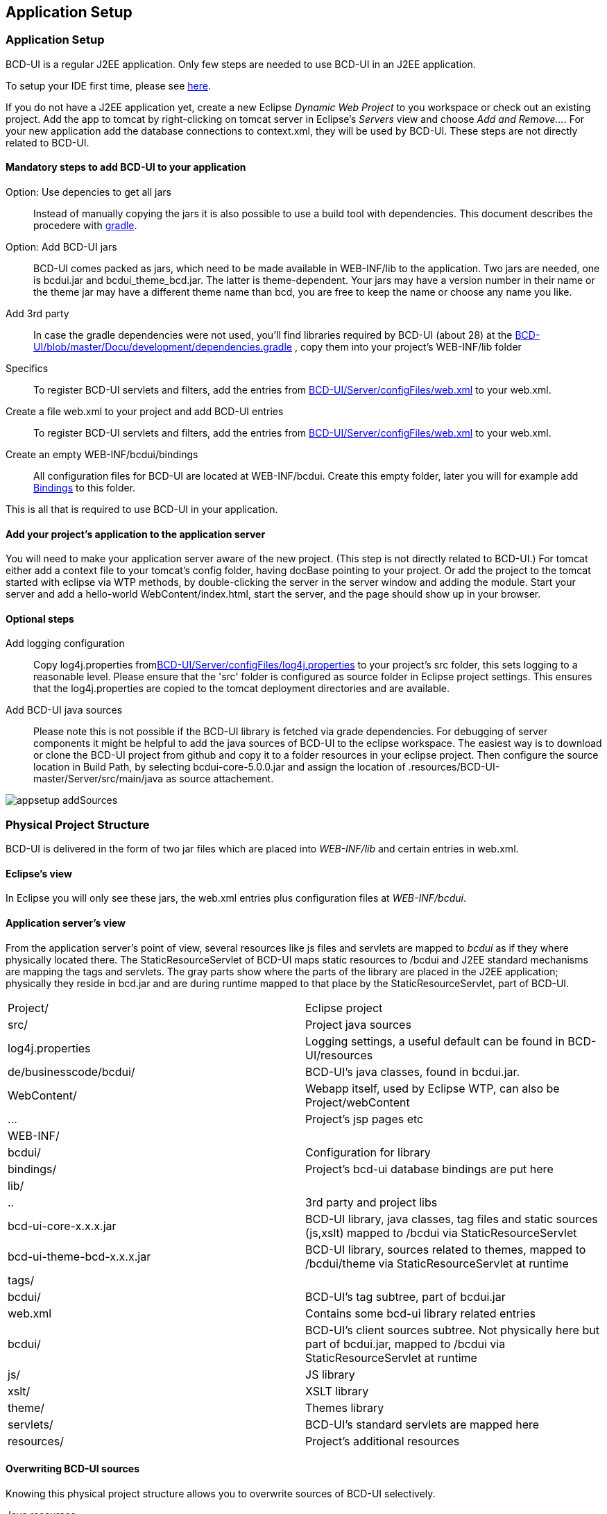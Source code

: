 [[DocAppsetup]]
== Application Setup

=== Application Setup

BCD-UI is a regular J2EE application. Only few steps are needed to use BCD-UI in an J2EE application.

To setup your IDE first time, please see <<DocBootstrap,here>>.

If you do not have a J2EE application yet, create a new Eclipse _Dynamic Web Project_ to you workspace or check out an existing project.
Add the app to tomcat by right-clicking on tomcat server in Eclipse's _Servers_ view and choose _Add and Remove..._.
For your new application add the database connections to context.xml, they will be used by BCD-UI.
These steps are not directly related to BCD-UI.

==== Mandatory steps to add BCD-UI to your application

Option: Use depencies to get all jars:: Instead of manually copying the jars it is also possible to use a build tool with dependencies. This document
describes the procedere with <<DocGradle,gradle>>.
Option: Add BCD-UI jars:: BCD-UI comes packed as jars, which need to be made available in WEB-INF/lib to the application.
Two jars are needed, one is bcdui.jar and bcdui_theme_bcd.jar. The latter is theme-dependent.
Your jars may have a version number in their name or the theme jar may have a different theme name than bcd,
you are free to keep the name or choose any name you like.

Add 3rd party:: In case the gradle dependencies were not used, you'll find libraries required by BCD-UI (about 28) at the link:https://github.com/businesscode/BCD-UI/blob/master/Docu/development/dependencies.gradle[BCD-UI/blob/master/Docu/development/dependencies.gradle, window="_blank"] , copy them into your project's WEB-INF/lib folder
Specifics:: To register BCD-UI servlets and filters, add the entries from link:https://github.com/businesscode/BCD-UI/blob/master/Server/configFiles/web.xml[BCD-UI/Server/configFiles/web.xml, window="_blank"] to your web.xml.
Create a file web.xml to your project and add BCD-UI entries:: To register BCD-UI servlets and filters, add the entries from link:https://github.com/businesscode/BCD-UI/blob/master/Server/configFiles/web.xml[BCD-UI/Server/configFiles/web.xml, window="_blank"] to your web.xml.
Create an empty WEB-INF/bcdui/bindings:: All configuration files for BCD-UI are located at WEB-INF/bcdui. Create this empty folder, later you will for example add <<DocBinding,Bindings>> to this folder.

This is all that is required to use BCD-UI in your application.

==== Add your project's application to the application server

You will need to make your application server aware of the new project. (This step is not directly related to BCD-UI.)
For tomcat either add a context file to your tomcat's config folder, having docBase pointing to your project.
Or add the project to the tomcat started with eclipse via WTP methods, by double-clicking the server in the server window and adding the module.
Start your server and add a hello-world WebContent/index.html, start the server, and the page should show up in your browser.

==== Optional steps

Add logging configuration:: Copy log4j.properties fromlink:https://github.com/businesscode/BCD-UI/blob/master/Server/configFiles/log4j.properties[BCD-UI/Server/configFiles/log4j.properties, window="_blank"]
 to your project's src folder, this sets logging to a reasonable level. Please ensure that the 'src' folder is configured as source folder in Eclipse project settings. This ensures that the log4j.properties
 are copied to the tomcat deployment directories and are available.

Add BCD-UI java sources:: 
Please note this is not possible if the BCD-UI library is fetched via grade dependencies.
For debugging of server components it might be helpful to add the java sources of BCD-UI to the eclipse workspace. The easiest way is to
download or clone the BCD-UI project from github and copy it to a folder resources in your eclipse project. Then configure the source location in Build Path, by selecting bcdui-core-5.0.0.jar and assign the 
location of .resources/BCD-UI-master/Server/src/main/java as source attachement. 

image::images/appsetup_addSources.png[]



=== Physical Project Structure

BCD-UI is delivered in the form of two jar files which are placed into _WEB-INF/lib_ and certain entries in web.xml.

==== Eclipse's view

In Eclipse you will only see these jars, the web.xml entries plus configuration files at _WEB-INF/bcdui_.

==== Application server's view

From the application server's point of view, several resources like js files and servlets are mapped to _bcdui_ as if they where physically located there.
The StaticResourceServlet of BCD-UI maps static resources to /bcdui and J2EE standard mechanisms are mapping the tags and servlets.
The gray parts show where the parts of the library are placed in the J2EE application;
physically they reside in bcd.jar and are during runtime mapped to that place by the StaticResourceServlet, part of BCD-UI.


|===
|Project/|Eclipse project
|src/|Project java sources
|log4j.properties|Logging settings, a useful default can be found in BCD-UI/resources
|de/businesscode/bcdui/|BCD-UI's java classes, found in bcdui.jar.
|WebContent/|Webapp itself, used by Eclipse WTP, can also be Project/webContent
|...|Project's jsp pages etc
|WEB-INF/|
|bcdui/|Configuration for library
|bindings/|Project's bcd-ui database bindings are put here
|lib/|
|..|3rd party and project libs
|bcd-ui-core-x.x.x.jar|BCD-UI library, java classes, tag files and static sources (js,xslt) mapped to /bcdui via StaticResourceServlet
|bcd-ui-theme-bcd-x.x.x.jar|BCD-UI library, sources related to themes, mapped to /bcdui/theme via StaticResourceServlet at runtime
|tags/|
|bcdui/|BCD-UI's tag subtree, part of bcdui.jar
|web.xml|Contains some bcd-ui library related entries
|bcdui/|BCD-UI's client sources subtree. Not physically here but part of bcdui.jar, mapped to /bcdui via StaticResourceServlet at runtime
|js/|JS library
|xslt/|XSLT library
|theme/|Themes library
|servlets/|BCD-UI's standard servlets are mapped here
|resources/|Project's additional resources
|===

==== Overwriting BCD-UI sources

Knowing this physical project structure allows you to overwrite sources of BCD-UI selectively.

Java resources:: Just add a java class with the same package and class name as found in BCD-UI to your local project.
The application server's class loader will take care to give your source precedence.
Static resources:: Static resources like js, images or xslt are overwritten with the help of StaticResourceServlet.
To do so add a folder _bcduiOverwrite_ to the root of your project.
Below this, just put the overwriting source with the same name and folder location as the overwritten file.
